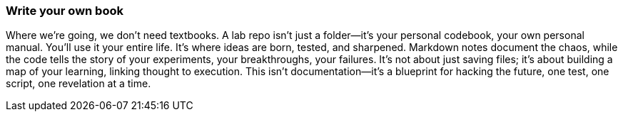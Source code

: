 === Write your own book

Where we're going, we don't need textbooks. A lab repo isn't just a folder—it's your personal codebook, your own personal manual. You'll use it your entire life. It's where ideas are born, tested, and sharpened. Markdown notes document the chaos, while the code tells the story of your experiments, your breakthroughs, your failures. It's not about just saving files; it's about building a map of your learning, linking thought to execution. This isn't documentation—it's a blueprint for hacking the future, one test, one script, one revelation at a time.
